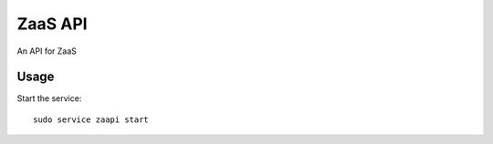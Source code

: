 ZaaS API
==================

An API for ZaaS

Usage
-----

Start the service::

    sudo service zaapi start
